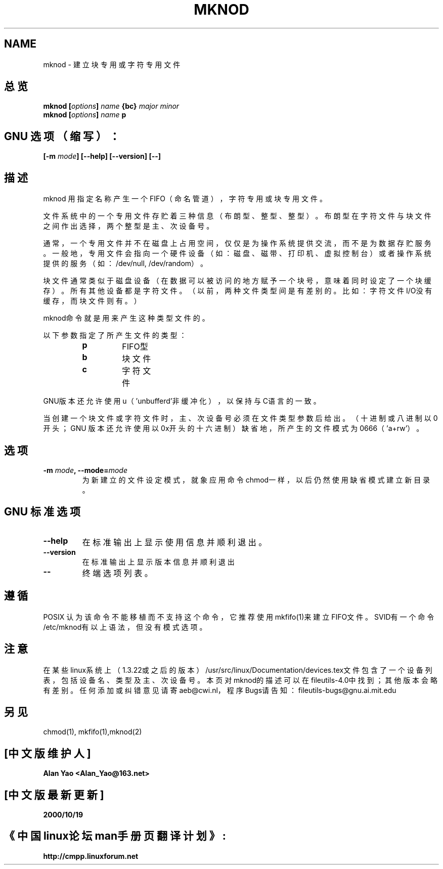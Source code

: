 .\" Copyright Andries Brouwer, Ragnar Hojland Espinosa and A. Wik, 1998.
.\" 中文版版权所有 Alian Yao, www.linuxforum.net 2000
.\" This file may be copied under the conditions described
.\" in the LDP GENERAL PUBLIC LICENSE, Version 1, September 1998
.\" that should have been distributed together with this file.
.\"
.TH MKNOD 1 "November 1998" "GNU fileutils 4.0"
.SH NAME
mknod \- 建立块专用或字符专用文件

.SH 总览
.BI "mknod [" options "] " name " {bc} " "major minor"
.br
.BI "mknod [" options "] " name " p"
.SH GNU 选项（缩写）：
.BI "[\-m " mode "] [\-\-help] [\-\-version] [\-\-]"
.SH 描述
mknod 用指定名称产生一个FIFO（命名管道），字符专用或块专用文件。
.PP
文件系统中的一个专用文件存贮着三种信息（布朗型、整型、整型）。
布朗型在字符文件与块文件之间作出选择，两个整型是主、次设备号。
.PP
通常，一个专用文件并不在磁盘上占用空间，仅仅是为操作系统提供
交流，而不是为数据存贮服务。一般地，专用文件会指向一个硬件设
备（如：磁盘、磁带、打印机、虚拟控制台）或者操作系统提供的服
务（如：/dev/null, /dev/random）。
.PP
块文件通常类似于磁盘设备（在数据可以被访问的地方赋予一个块号，
意味着同时设定了一个块缓存）。所有其他设备都是字符文件。（以
前，两种文件类型间是有差别的。比如：字符文件I/O没有缓存，而块
文件则有。）
.PP
mknod命令就是用来产生这种类型文件的。
.PP
以下参数指定了所产生文件的类型：
.RS
.TP
.B p
FIFO型
.TP
.B b
块文件
.TP
.B c
字符文件
.RE
.PP
GNU版本还允许使用u（'unbufferd'非缓冲化），
以保持与C语言的一致。
.PP
当创建一个块文件或字符文件时，主、次设备号必须在
文件类型参数后给出。（十进制或八进制以0开头；GNU
版本还允许使用以0x开头的十六进制）缺省地，所产生
的文件模式为0666（'a+rw'）。
.SH 选项
.TP
.BI "\-m " mode ", \-\-mode=" mode
为新建立的文件设定模式，就象应用命令chmod一样，以后仍然使
用缺省模式建立新目录。

.SH GNU 标准选项
.TP
.B "\-\-help"
在标准输出上显示使用信息并顺利退出。
.TP
.B "\-\-version"
在标准输出上显示版本信息并顺利退出
.TP
.B "\-\-"
终端选项列表。

.SH 遵循
POSIX 认为该命令不能移植而不支持这个命令，它推荐使用
mkfifo(1)来建立FIFO文件。SVID有一个命令/etc/mknod有以上
语法，但没有模式选项。 
.SH 注意
在某些linux系统上（1.3.22或之后的版本）
/usr/src/linux/Documentation/devices.tex文件包含了一个
设备列表，包括设备名、类型及主、次设备号。本页对mknod的
描述可以在fileutils-4.0中找到；其他版本会略有差别。任何
添加或纠错意见请寄aeb@cwi.nl，程序Bugs请告知：
fileutils-bugs@gnu.ai.mit.edu
.SH 另见
chmod(1), mkfifo(1),mknod(2)

.SH "[中文版维护人]"
.B Alan Yao  <Alan_Yao@163.net>
.SH "[中文版最新更新]"
.BR 2000/10/19
.SH "《中国linux论坛man手册页翻译计划》:"
.BI http://cmpp.linuxforum.net
